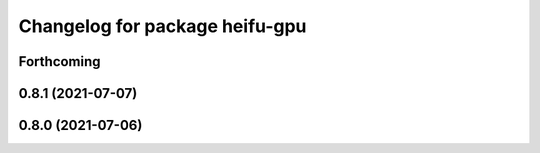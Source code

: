 ^^^^^^^^^^^^^^^^^^^^^^^^^^^^^^^
Changelog for package heifu-gpu
^^^^^^^^^^^^^^^^^^^^^^^^^^^^^^^

Forthcoming
-----------

0.8.1 (2021-07-07)
------------------

0.8.0 (2021-07-06)
------------------
